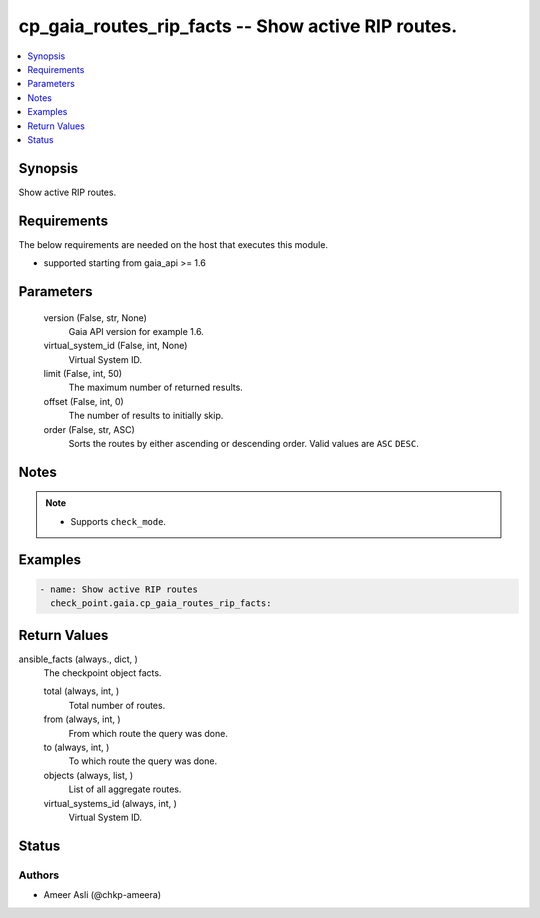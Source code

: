 .. _cp_gaia_routes_rip_facts_module:


cp_gaia_routes_rip_facts -- Show active RIP routes.
===================================================

.. contents::
   :local:
   :depth: 1


Synopsis
--------

Show active RIP routes.



Requirements
------------
The below requirements are needed on the host that executes this module.

- supported starting from gaia\_api \>= 1.6



Parameters
----------

  version (False, str, None)
    Gaia API version for example 1.6.


  virtual_system_id (False, int, None)
    Virtual System ID.


  limit (False, int, 50)
    The maximum number of returned results.


  offset (False, int, 0)
    The number of results to initially skip.


  order (False, str, ASC)
    Sorts the routes by either ascending or descending order. Valid values are \ :literal:`ASC`\  \ :literal:`DESC`\ .





Notes
-----

.. note::
   - Supports \ :literal:`check\_mode`\ .




Examples
--------

.. code-block:: yaml+jinja

    
    - name: Show active RIP routes
      check_point.gaia.cp_gaia_routes_rip_facts:



Return Values
-------------

ansible_facts (always., dict, )
  The checkpoint object facts.


  total (always, int, )
    Total number of routes.


  from (always, int, )
    From which route the query was done.


  to (always, int, )
    To which route the query was done.


  objects (always, list, )
    List of all aggregate routes.


  virtual_systems_id (always, int, )
    Virtual System ID.






Status
------





Authors
~~~~~~~

- Ameer Asli (@chkp-ameera)

